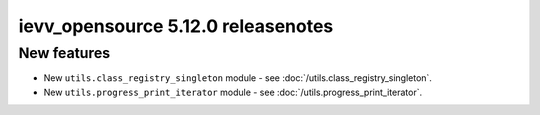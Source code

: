 ##################################
ievv_opensource 5.12.0 releasenotes
##################################

************
New features
************
- New ``utils.class_registry_singleton`` module - see :doc:`/utils.class_registry_singleton`.
- New ``utils.progress_print_iterator`` module - see :doc:`/utils.progress_print_iterator`.
